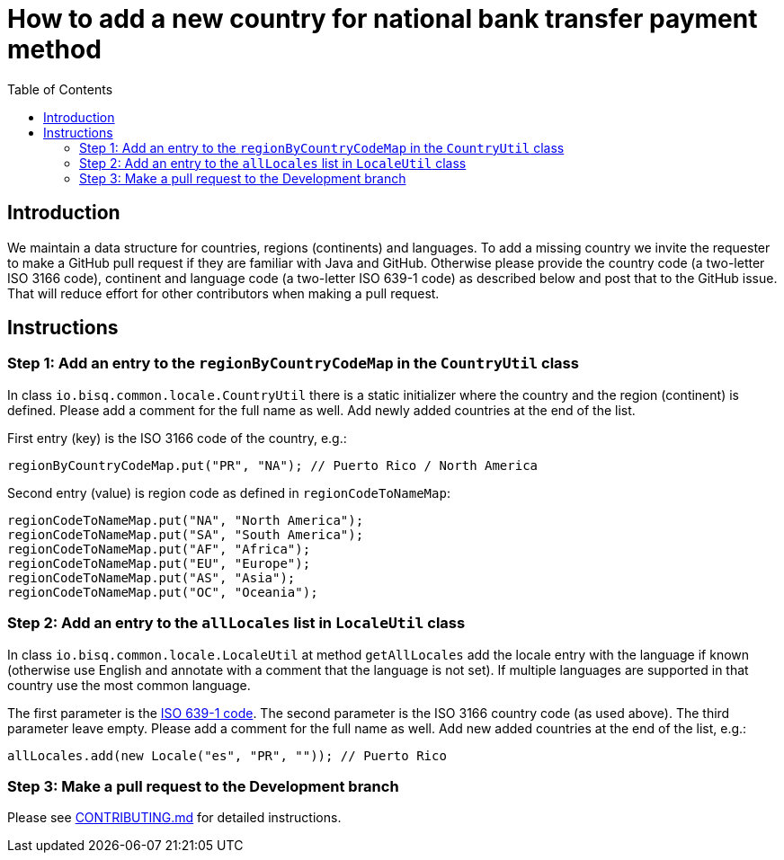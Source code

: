 = How to add a new country for national bank transfer payment method
:toc:

== Introduction

We maintain a data structure for countries, regions (continents) and languages. To add a missing country we invite the requester to make a GitHub pull request if they are familiar with Java and GitHub. Otherwise please provide the country code (a two-letter ISO 3166 code), continent and language code (a two-letter ISO 639-1 code) as described below and post that to the GitHub issue. That will reduce effort for other contributors when making a pull request.


== Instructions

=== Step 1: Add an entry to the `regionByCountryCodeMap` in the `CountryUtil` class

In class `io.bisq.common.locale.CountryUtil` there is a static initializer where the country and the region (continent) is defined. Please add a comment for the full name as well. Add newly added countries at the end of the list.

First entry (key) is the ISO 3166 code of the country, e.g.:

    regionByCountryCodeMap.put("PR", "NA"); // Puerto Rico / North America

Second entry (value) is region code as defined in `regionCodeToNameMap`:

    regionCodeToNameMap.put("NA", "North America");
    regionCodeToNameMap.put("SA", "South America");
    regionCodeToNameMap.put("AF", "Africa");
    regionCodeToNameMap.put("EU", "Europe");
    regionCodeToNameMap.put("AS", "Asia");
    regionCodeToNameMap.put("OC", "Oceania");


=== Step 2: Add an entry to the `allLocales` list in `LocaleUtil` class

In class `io.bisq.common.locale.LocaleUtil` at method `getAllLocales` add the locale entry with the language if known (otherwise use English and annotate with a comment that the language is not set). If multiple languages are supported in that country use the most common language.

The first parameter is the https://en.wikipedia.org/wiki/List_of_ISO_639-1_codes[ISO 639-1 code]. The second parameter is the ISO 3166 country code (as used above). The third parameter leave empty. Please add a comment for the full name as well. Add new added countries at the end of the list, e.g.:

    allLocales.add(new Locale("es", "PR", "")); // Puerto Rico


=== Step 3: Make a pull request to the Development branch

Please see https://github.com/bisq-network/docs/blob/master/CONTRIBUTING.adoc[CONTRIBUTING.md] for detailed instructions.
